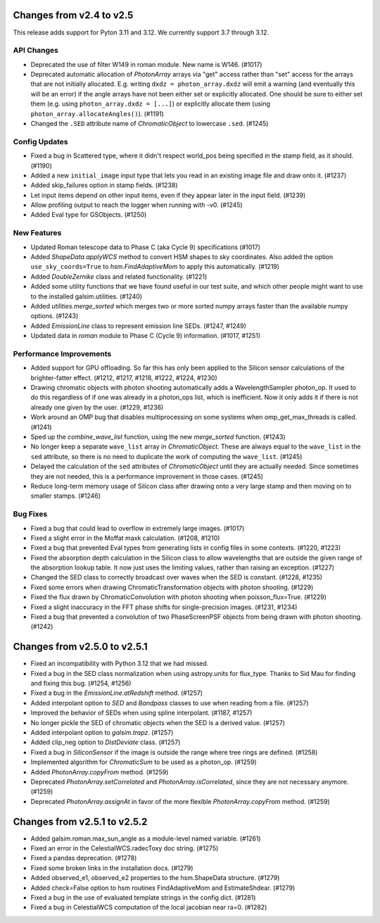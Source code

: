 Changes from v2.4 to v2.5
=========================

This release adds support for Pyton 3.11 and 3.12. We currently support 3.7 through 3.12.

API Changes
-----------

- Deprecated the use of filter W149 in roman module.  New name is W146. (#1017)
- Deprecated automatic allocation of `PhotonArray` arrays via "get" access rather than
  "set" access for the arrays that are not initially allocated.  E.g. writing
  ``dxdz = photon_array.dxdz`` will emit a warning (and eventually this will be an error)
  if the angle arrays have not been either set or explicitly allocated.  One should be sure
  to either set them (e.g. using ``photon_array.dxdz = [...]``) or explicitly allocate
  them (using ``photon_array.allocateAngles()``).  (#1191)
- Changed the ``.SED`` attribute name of `ChromaticObject` to lowercase ``.sed``. (#1245)


Config Updates
--------------

- Fixed a bug in Scattered type, where it didn't respect world_pos being specified in the
  stamp field, as it should.  (#1190)
- Added a new ``initial_image`` input type that lets you read in an existing image file
  and draw onto it. (#1237)
- Added skip_failures option in stamp fields.  (#1238)
- Let input items depend on other input items, even if they appear later in the input field.
  (#1239)
- Allow profiling output to reach the logger when running with -v0. (#1245)
- Added Eval type for GSObjects. (#1250)


New Features
------------

- Updated Roman telescope data to Phase C (aka Cycle 9) specifications (#1017)
- Added `ShapeData.applyWCS` method to convert HSM shapes to sky coordinates.  Also added
  the option ``use_sky_coords=True`` to `hsm.FindAdaptiveMom` to apply this automatically. (#1219)
- Added `DoubleZernike` class and related functionality. (#1221)
- Added some utility functions that we have found useful in our test suite, and which other
  people might want to use to the installed galsim.utilities. (#1240)
- Added `utilities.merge_sorted` which merges two or more sorted numpy arrays faster than
  the available numpy options. (#1243)
- Added `EmissionLine` class to represent emission line SEDs. (#1247, #1249)
- Updated data in `roman` module to Phase C (Cycle 9) information. (#1017, #1251)


Performance Improvements
------------------------

- Added support for GPU offloading.  So far this has only been applied to the Silicon sensor
  calculations of the brighter-fatter effect. (#1212, #1217, #1218, #1222, #1224, #1230)
- Drawing chromatic objects with photon shooting automatically adds a WavelengthSampler photon_op.
  It used to do this regardless of if one was already in a photon_ops list, which is inefficient.
  Now it only adds it if there is not already one given by the user. (#1229, #1236)
- Work around an OMP bug that disables multiprocessing on some systems when omp_get_max_threads
  is called. (#1241)
- Sped up the `combine_wave_list` function, using the new `merge_sorted` function.  (#1243)
- No longer keep a separate ``wave_list`` array in `ChromaticObject`.  These are always
  equal to the ``wave_list`` in the ``sed`` attribute, so there is no need to duplicate the
  work of computing the ``wave_list``. (#1245)
- Delayed the calculation of the ``sed`` attributes of `ChromaticObject` until they are actually
  needed.  Since sometimes they are not needed, this is a performance improvement in those cases.
  (#1245)
- Reduce long-term memory usage of Silicon class after drawing onto a very large stamp and
  then moving on to smaller stamps. (#1246)


Bug Fixes
---------

- Fixed a bug that could lead to overflow in extremely large images. (#1017)
- Fixed a slight error in the Moffat maxk calculation. (#1208, #1210)
- Fixed a bug that prevented Eval types from generating lists in config files in some contexts.
  (#1220, #1223)
- Fixed the absorption depth calculation in the Silicon class to allow wavelengths that are
  outside the given range of the absorption lookup table.  It now just uses the limiting values,
  rather than raising an exception. (#1227)
- Changed the SED class to correctly broadcast over waves when the SED is constant. (#1228, #1235)
- Fixed some errors when drawing ChromaticTransformation objects with photon shooting. (#1229)
- Fixed the flux drawn by ChromaticConvolution with photon shooting when poisson_flux=True. (#1229)
- Fixed a slight inaccuracy in the FFT phase shifts for single-precision images. (#1231, #1234)
- Fixed a bug that prevented a convolution of two PhaseScreenPSF objects from being drawn with
  photon shooting. (#1242)


Changes from v2.5.0 to v2.5.1
=============================

- Fixed an incompatibility with Python 3.12 that we had missed.
- Fixed a bug in the SED class normalization when using astropy.units for flux_type.  Thanks
  to Sid Mau for finding and fixing this bug. (#1254, #1256)
- Fixed a bug in the `EmissionLine.atRedshift` method. (#1257)
- Added interpolant option to `SED` and `Bandpass` classes to use when reading from a file.
  (#1257)
- Improved the behavior of SEDs when using spline interpolant. (#1187, #1257)
- No longer pickle the SED of chromatic objects when the SED is a derived value. (#1257)
- Added interpolant option to `galsim.trapz`. (#1257)
- Added clip_neg option to `DistDeviate` class. (#1257)
- Fixed a bug in `SiliconSensor` if the image is outside the range where tree rings are defined.
  (#1258)
- Implemented algorithm for `ChromaticSum` to be used as a photon_op. (#1259)
- Added `PhotonArray.copyFrom` method. (#1259)
- Deprecated `PhotonArray.setCorrelated` and `PhotonArray.isCorrelated`, since they are not
  necessary anymore. (#1259)
- Deprecated `PhotonArray.assignAt` in favor of the more flexible `PhotonArray.copyFrom`
  method. (#1259)

Changes from v2.5.1 to v2.5.2
=============================

- Added galsim.roman.max_sun_angle as a module-level named variable. (#1261)
- Fixed an error in the CelestialWCS.radecToxy doc string. (#1275)
- Fixed a pandas deprecation. (#1278)
- Fixed some broken links in the installation docs. (#1279)
- Added observed_e1, observed_e2 properties to the hsm.ShapeData structure. (#1279)
- Added check=False option to hsm routines FindAdaptiveMom and EstimateShdear. (#1279)
- Fixed a bug in the use of evaluated template strings in the config dict. (#1281)
- Fixed a bug in CelestialWCS computation of the local jacobian near ra=0. (#1282)
